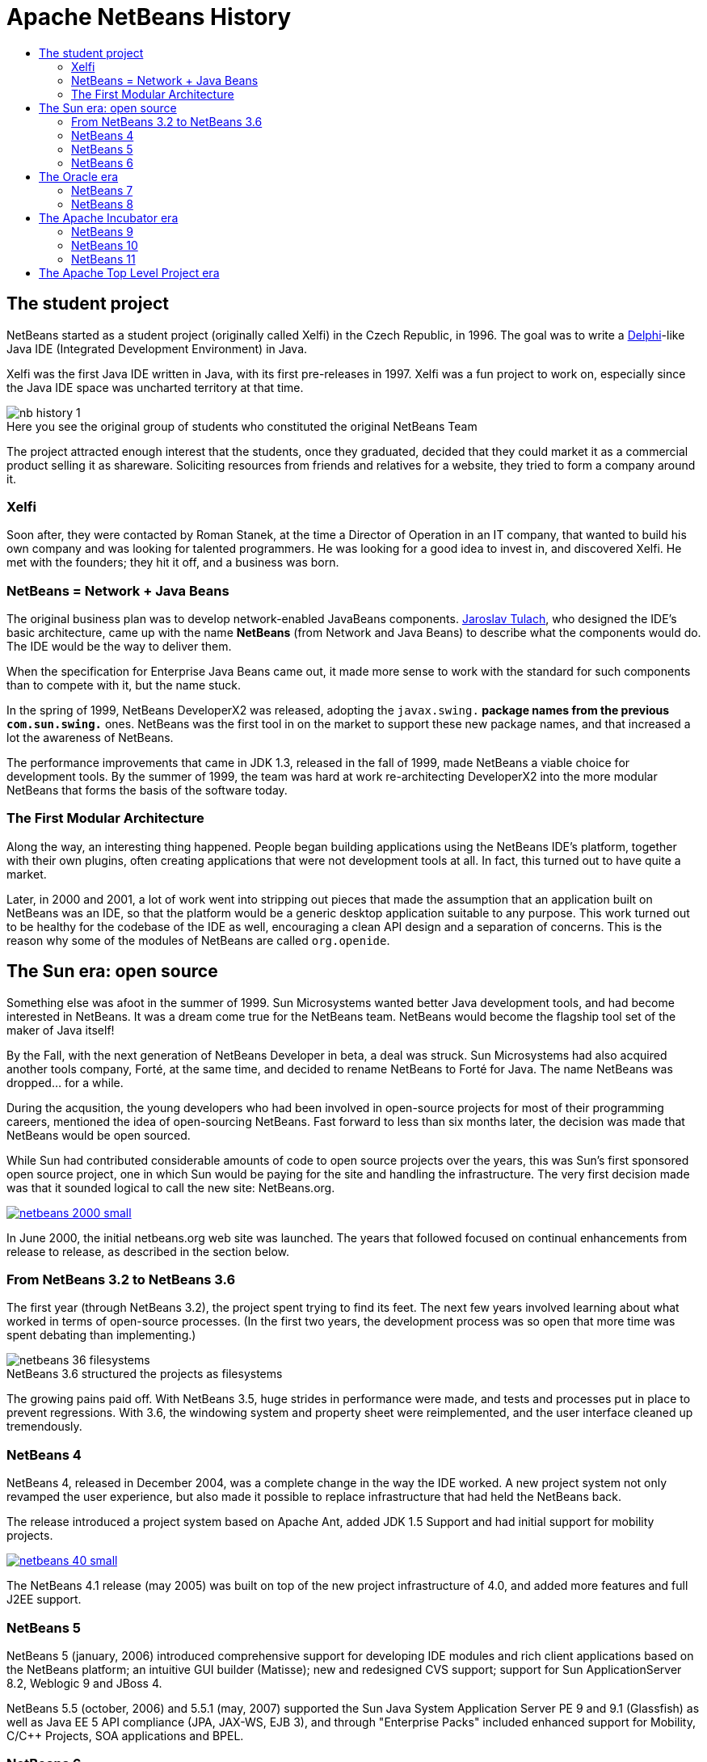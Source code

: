 ////
     Licensed to the Apache Software Foundation (ASF) under one
     or more contributor license agreements.  See the NOTICE file
     distributed with this work for additional information
     regarding copyright ownership.  The ASF licenses this file
     to you under the Apache License, Version 2.0 (the
     "License"); you may not use this file except in compliance
     with the License.  You may obtain a copy of the License at

       http://www.apache.org/licenses/LICENSE-2.0

     Unless required by applicable law or agreed to in writing,
     software distributed under the License is distributed on an
     "AS IS" BASIS, WITHOUT WARRANTIES OR CONDITIONS OF ANY
     KIND, either express or implied.  See the License for the
     specific language governing permissions and limitations
     under the License.
////
= Apache NetBeans History
:jbake-type: page
:jbake-tags: about
:jbake-status: published
:keywords: Apache NetBeans History
:description: Apache NetBeans History
:toc: left
:toc-title:
:icons: font

== The student project

NetBeans started as a student project (originally called Xelfi) in the Czech
Republic, in 1996. The goal was to write a link:https://en.wikipedia.org/wiki/Delphi_%28IDE%29[Delphi]-like Java IDE (Integrated
Development Environment) in Java. 

Xelfi was the first Java IDE written in Java, with its first pre-releases in
1997. Xelfi was a fun project to work on, especially since the Java IDE space
was uncharted territory at that time.

image::nb-history-1.png[caption="", title="Here you see the original group of students who constituted the original NetBeans Team"]

The project attracted enough interest that the students, once they graduated,
decided that they could market it as a commercial product selling it as
shareware. Soliciting resources from friends and relatives for a website, they 
tried to form a company around it.

=== Xelfi

Soon after, they were contacted by Roman Stanek, at the time a Director of Operation
in an IT company, that wanted to build his own company and was looking for 
talented programmers. He was looking for a good idea to invest in, and
discovered Xelfi. He met with the founders; they hit it off, and a business was
born. 

=== NetBeans = Network + Java Beans

The original business plan was to develop network-enabled JavaBeans components.
link:http://wiki.apidesign.org/wiki/User:JaroslavTulach[Jaroslav Tulach], who
designed the IDE's basic architecture, came up with the name *NetBeans* (from
Network and Java Beans) to describe what the components would do. The IDE would
be the way to deliver them. 

When the specification for Enterprise Java Beans came out, it made more sense
to work with the standard for such components than to compete with it, but the
name stuck.

In the spring of 1999, NetBeans DeveloperX2 was released, adopting the
`javax.swing.*` package names from the previous `com.sun.swing.*` ones.
NetBeans was the first tool in on the market to support these new package
names, and that increased a lot the awareness of NetBeans.

The performance improvements that came in JDK 1.3, released in the fall of 1999,
made NetBeans a viable choice for development tools. By the summer of 1999, the
team was hard at work re-architecting DeveloperX2 into the more modular
NetBeans that forms the basis of the software today.

=== The First Modular Architecture

Along the way, an interesting thing happened. People began building
applications using the NetBeans IDE's platform, together with their own
plugins, often creating applications that were not development tools at all. In
fact, this turned out to have quite a market. 

Later, in 2000 and 2001, a lot of work went into stripping out pieces that made
the assumption that an application built on NetBeans was an IDE, so that the
platform would be a generic desktop application suitable to any purpose. This
work turned out to be healthy for the codebase of the IDE as well, encouraging
a clean API design and a separation of concerns. This is the reason why
some of the modules of NetBeans are called `org.openide`.

== The Sun era: open source

Something else was afoot in the summer of 1999. Sun Microsystems wanted better
Java development tools, and had become interested in NetBeans. It was a dream
come true for the NetBeans team. NetBeans would become the flagship tool set of
the maker of Java itself! 

By the Fall, with the next generation of NetBeans Developer in beta, a deal was
struck. Sun Microsystems had also acquired another tools company, Forté, at the
same time, and decided to rename NetBeans to Forté for Java. The name NetBeans
was dropped... for a while.

During the acqusition, the young developers who had been involved in
open-source projects for most of their programming careers, mentioned the idea
of open-sourcing NetBeans. Fast forward to less than six months later, the
decision was made that NetBeans would be open sourced. 

While Sun had contributed considerable amounts of code to open source projects
over the years, this was Sun's first sponsored open source project, one in
which Sun would be paying for the site and handling the infrastructure. The
very first decision made was that it sounded logical to call the new site:
NetBeans.org.  

[.feature]
--
image::netbeans-2000-small.png[caption="", title"The NetBeans debugger on Linux in 2000", link="netbeans-2000.png"]
--

In June 2000, the initial netbeans.org web site was launched.
The years that followed focused on continual enhancements from release to
release, as described in the section below.

=== From NetBeans 3.2 to NetBeans 3.6

The first year (through NetBeans 3.2), the project spent trying to find its
feet. The next few years involved learning about what worked in terms of
open-source processes. (In the first two years, the development process was so
open that more time was spent debating than implementing.) 

image::netbeans-36-filesystems.png[caption="", title="NetBeans 3.6 structured the projects as filesystems"]

The growing pains paid off. With NetBeans 3.5, huge strides in performance were
made, and tests and processes put in place to prevent regressions. With 3.6,
the windowing system and property sheet were reimplemented, and the user
interface cleaned up tremendously.

=== NetBeans 4

NetBeans 4, released in December 2004, was a complete change in the way the IDE
worked. A new project system not only revamped the user experience, but also
made it possible to replace infrastructure that had held the NetBeans back. 

The release introduced a project system based on Apache Ant, added JDK 1.5 Support
and had initial support for mobility projects.

[.feature]
--
image::netbeans-40-small.png[caption="", title"NetBeans 4.0 and the Form Editor", link="netbeans-40.png"]
--

The NetBeans 4.1 release (may 2005) was built on top of the new project
infrastructure of 4.0, and added more features and full J2EE support.  

=== NetBeans 5

NetBeans 5 (january, 2006) introduced comprehensive support for developing IDE
modules and rich client applications based on the NetBeans platform; an
intuitive GUI builder (Matisse); new and redesigned CVS support; support for
Sun ApplicationServer 8.2, Weblogic 9 and JBoss 4.

NetBeans 5.5 (october, 2006) and 5.5.1 (may, 2007) supported the Sun Java
System Application Server PE 9 and 9.1 (Glassfish) as well as Java EE 5 API compliance
(JPA, JAX-WS, EJB 3), and through "Enterprise Packs" included enhanced support
for Mobility, C/C++ Projects, SOA applications and BPEL.

=== NetBeans 6

NetBeans 6 (december, 2007) focused on improved developer productivity through a rewritten,
smarter and faster editor, together with the integration of external NetBeans
products into one IDE.

In August, 2010, NetBeans 6.9.1 was released with link:https://www.osgi.org/[OSGi support],
bundling the link:http://felix.apache.org/[Apache Felix OSGi container]. It also
supported link:https://openjfx.io/[JavaFX 1.3.1], was Java EE 6 compliant and
included support for PHP, Ruby, C and C++ and many other features.

== The Oracle era

When Oracle acquired Sun in 2010, NetBeans became part of Oracle. Oracle
actively seeked for new developers to work on the NetBeans team and sees
NetBeans IDE as the official IDE for the Java Platform.

=== NetBeans 7

NetBeans 7 was released together with JDK 7, providing editor tools for working
with new JDK 7 language constructs, together with support for JavaFX 2.0.

NetBeans 7.1 introduced link:http://wiki.netbeans.org/Netigso[Netigso] from (Net and 
a reversed OSGi). This was reused in Oracle's JDeveloper as well,
with link:http://wiki.apidesign.org/wiki/JDeveloper[important performance enhancements].

Releases from NetBeans 7.2 (january, 2012) to NetBeans 7.4 (october, 2015) continued
introducing important features (HTML5, Cordova application development, enhanced
JavaScript support and more) and improving performance.

=== NetBeans 8

NetBeans 8.0 (march, 2014) introduced full JDK 8 support for working with
Profiles, Lambdas and Streams. Java ME Embedded 8 support and a wide
range of JavaEE compliant application servers (WildFly, WebLogic, GlassFish, TomcatEE).

It also continued improving support for Maven, HTML5, PHP, C/C++ and JavaScript.

The 8 series last release was NetBeans 8.2 (october, 2016) that introduced
ECMAScript 6 enhancements and experimental ECMAScript 7 support, while
improving node.js, Oracle JET and PHP 7 support.

== The Apache Incubator era

In 2016 Oracle donated the source code of NetBeans to the link:https://www.apache.org/[Apache Software Foundation],
and started as a podling in the link:http://incubator.apache.org/[Apache Incubator Project].

During approximately two years and a half many volunteers joined the podling, and work started to
adapt the codebase to comply with the Apache Software Foundation Guidelines. 
The link:/community/index.html[Apache NetBeans Community] started growing, and in april 2019 the
podling became a Top Level Apache Project.

=== NetBeans 9

In July, 2018, the Apache NetBeans Team released
link:http://netbeans.apache.org/download/nb90/[Apache NetBeans (Incubating) 9],
the first release of the Apache NetBeans (incubating), with the main objectives
of IP clearance from the Oracle code donation and adding Java 10 support.

In October, 2018, link:https://blogs.oracle.com/java/announcing-2018-dukes-choice-award-winners[Apache NetBeans (incubating)] was
honored as a Duke's Choice Award Winner.

=== NetBeans 10

In December, 2018, the Apache NetBeans Team released
link:http://netbeans.apache.org/download/nb100/[Apache NetBeans (Incubating) 10], the second release of the Apache NetBeans (incubating), 
focusing in adding support for JDK 11, JUnit 5, PHP, JavaScript and Groovy, while solving many issues.

=== NetBeans 11

In March, 2019, link:http://netbeans.apache.org/nb110/[Apache NetBeans (Incubating) 11] was announced as the
  third release of Apache NetBeans, sporting a renewed Gradle Support, a Maven First project wizard,
  Java EE and JDK 12 support, as well as initial versions of NetBeans Maven Plugins the Apache NetBeans Tutorials.

[.feature]
--
image::nb11-small.png[caption="", title"Apache NetBeans (incubating) 11 showing the Lookup", link="nb11.png"]
--


== The Apache Top Level Project era

In April, 2019, the Apache NetBeans (Incubating) podling became a Top Level Apache Project.

Today, the Apache NetBeans Team couldn't be prouder of how far the NetBeans project
and community has come. It is also worth noting that many of the original
architects are still involved in the project, and can be found participating on
the NetBeans mailing lists. 

Welcome to Apache NetBeans! The Apache NetBeans Community link:/participate/index.html[is inviting you to participate!].



